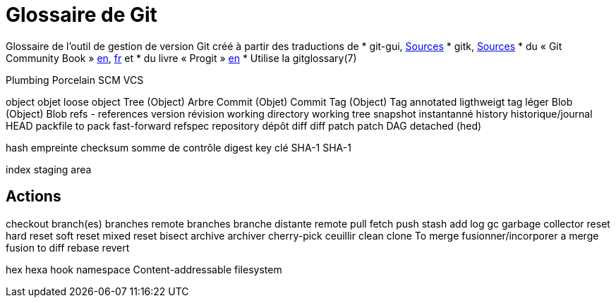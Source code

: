 Glossaire de Git
================

:Auteur: Emmanuel Trillaud 
:Email: <etrillaud (at) gmail (dot) com>
:Date: 23/01/10 13:27 
:Revision: 1

Glossaire de l'outil de gestion de version Git créé à partir des traductions de
* git-gui, http://repo.or.cz/w/git-gui.git[Sources]
* gitk, http://git.kernel.org/?p=gitk/gitk.git;a=summary[Sources]
* du « Git Community Book » http://book.git-scm.com/[en], http://alx.github.com/gitbook/[fr] et 
* du livre « Progit » http://progit.org/book/[en]
* Utilise la gitglossary(7)


Plumbing
Porcelain
SCM
VCS

object				objet
  loose object
Tree (Object)		Arbre
Commit (Objet)		Commit
Tag (Object)		Tag
  annotated
  ligthweigt		tag léger
Blob (Object)		Blob
refs - references
version				révision
working directory
working tree
snapshot			instantanné
history				historique/journal
HEAD	
packfile
to pack
fast-forward
refspec
repository			dépôt
diff				diff
patch				patch
DAG
detached (hed)


hash					empreinte
checksum				somme de contrôle
digest					
key						clé
SHA-1					SHA-1

index
staging area

Actions
------

checkout
branch(es)				branches
  remote branches		branche distante
remote			
pull
fetch
push
stash
add
log
gc
  garbage collector
reset
  hard reset
  soft reset
  mixed reset
bisect
archive					archiver		
cherry-pick				ceuillir
clean
clone
To merge				fusionner/incorporer
  a merge				fusion
to diff				
rebase
revert

hex						hexa
hook
namespace
Content-addressable filesystem

